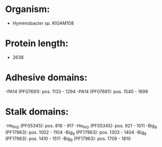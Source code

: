* Organism:
- Hymenobacter sp. KIGAM108
* Protein length:
- 2638
* Adhesive domains:
-PA14 (PF07691): pos. 1133 - 1294
-PA14 (PF07691): pos. 1540 - 1699
* Stalk domains:
-He_PIG (PF05345): pos. 818 - 917
-He_PIG (PF05345): pos. 921 - 1011
-Big_9 (PF17963): pos. 1002 - 1104
-Big_9 (PF17963): pos. 1303 - 1404
-Big_9 (PF17963): pos. 1410 - 1511
-Big_9 (PF17963): pos. 1709 - 1810

